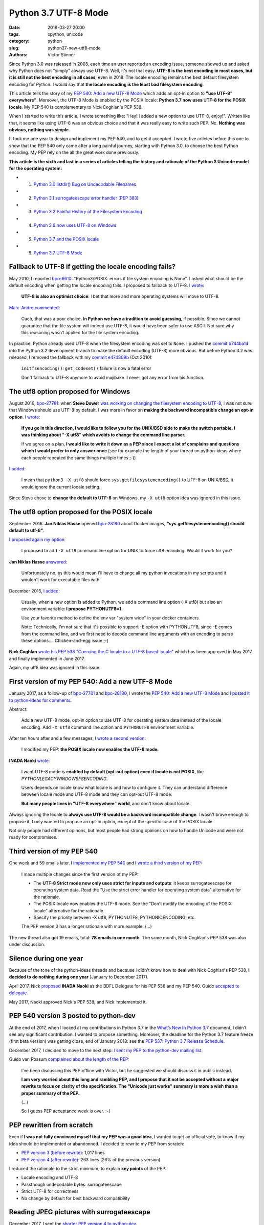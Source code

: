 +++++++++++++++++++++
Python 3.7 UTF-8 Mode
+++++++++++++++++++++

:date: 2018-03-27 20:00
:tags: cpython, unicode
:category: python
:slug: python37-new-utf8-mode
:authors: Victor Stinner

.. image:: {static}/images/sunrise.jpg
   :alt: Sunrise
   :target: https://www.flickr.com/photos/99444752@N06/9368903367/

Since Python 3.0 was released in 2008, each time an user reported an encoding
issue, someone showed up and asked why Python does not "simply" always use UTF-8.
Well, it's not that easy. **UTF-8 is the best encoding in most cases, but it is
still not the best encoding in all cases**, even in 2018. The locale encoding
remains the best default filesystem encoding for Python. I would say that **the
locale encoding is the least bad filesystem encoding**.

This article tells the story of my `PEP 540: Add a new UTF-8 Mode
<https://www.python.org/dev/peps/pep-0540/>`_ which adds an opt-in option to
**"use UTF-8" everywhere"**. Moreover, the UTF-8 Mode is enabled by the POSIX
locale: **Python 3.7 now uses UTF-8 for the POSIX locale**. My
PEP 540 is complementary to Nick Coghlan's PEP 538.

When I started to write this article, I wrote something like: "Hey! I added a
new option to use UTF-8, enjoy!". Written like that, it seems like using UTF-8
was an obvious choice and that it was really easy to write such PEP. No.
**Nothing was obvious, nothing was simple.**

It took me one year to design and implement my PEP 540, and to get it accepted.
I wrote five articles before this one to show that the PEP 540 only came after
a long painful journey, starting with Python 3.0, to choose the best Python
encoding.  My PEP rely on the all the great work done previously.

**This article is the sixth and last in a series of articles telling the
history and rationale of the Python 3 Unicode model for the operating system:**

* 1. `Python 3.0 listdir() Bug on Undecodable Filenames <{filename}/python30_listdir.rst>`_
* 2. `Python 3.1 surrogateescape error handler (PEP 383) <{filename}/pep383.rst>`_
* 3. `Python 3.2 Painful History of the Filesystem Encoding <{filename}/fs_encoding.rst>`_
* 4. `Python 3.6 now uses UTF-8 on Windows <{filename}/windows_utf8.rst>`_
* 5. `Python 3.7 and the POSIX locale <{filename}/posix_locale.rst>`_
* 6. `Python 3.7 UTF-8 Mode <{filename}/utf8_mode.rst>`_

Fallback to UTF-8 if getting the locale encoding fails?
=======================================================

May 2010, I reported `bpo-8610 <https://bugs.python.org/issue8610>`__:
"Python3/POSIX:  errors if file system encoding is None". I asked what should
be the default encoding when getting the locale encoding fails. I proposed
to fallback to UTF-8. `I wrote <https://bugs.python.org/issue8610#msg105008>`__:

    **UTF-8 is also an optimist choice**: I bet that more and more operating
    systems will move to UTF-8.

`Marc-Andre commented <https://bugs.python.org/issue8610#msg105010>`_:

    Ouch, that was a poor choice. **In Python we have a tradition to avoid
    guessing**, if possible. Since we cannot guarantee that the file system
    will indeed use UTF-8, it would have been safer to use ASCII. Not sure why
    this reasoning wasn't applied for the file system encoding.

In practice, Python already used UTF-8 when the filesystem encoding was set to
``None``. I pushed the `commit b744ba1d
<https://github.com/python/cpython/commit/b744ba1d14c5487576c95d0311e357b707600b47>`__
into the Python 3.2 development branch to make the default encoding (UTF-8)
more obvious. But before Python 3.2 was released, I removed the fallback with
my `commit e474309b
<https://github.com/python/cpython/commit/e474309bb7f0ba6e6ae824c215c45f00db691889>`__
(Oct 2010):

    ``initfsencoding()``: ``get_codeset()`` failure is now a fatal error

    Don't fallback to UTF-8 anymore to avoid mojibake. I never got any error
    from his function.

The utf8 option proposed for Windows
====================================

August 2016, `bpo-27781 <https://bugs.python.org/issue27781>`__: when **Steve
Dower** `was working on changing the filesystem encoding to UTF-8
<{filename}/windows_utf8.rst>`__, I was not sure that Windows should use UTF-8
by default. I was more in favor on **making the backward incompatible change an
opt-in option**. `I wrote <https://bugs.python.org/issue27781#msg272950>`__:

    **If you go in this direction, I would like to follow you for the UNIX/BSD
    side to make the switch portable. I was thinking about "-X utf8" which
    avoids to change the command line parser.**

    If we agree on a plan, **I would like to write it down as a PEP since I
    expect a lot of complains and questions which I would prefer to only answer
    once** (see for example the length of your thread on python-ideas where
    each people repeated the same things multiple times ;-))

`I added <https://bugs.python.org/issue27781#msg272962>`__:

    I mean that ``python3 -X utf8`` should force
    ``sys.getfilesystemencoding()`` to UTF-8 on UNIX/BSD, it would ignore the
    current locale setting.

Since Steve chose to **change the default to UTF-8** on Windows, my ``-X utf8``
option idea was ignored in this issue.

The utf8 option proposed for the POSIX locale
=============================================

September 2016: **Jan Niklas Hasse** opened `bpo-28180
<https://bugs.python.org/issue28180>`__ about Docker images,
**"sys.getfilesystemencoding() should default to utf-8"**.

`I proposed again my option <https://bugs.python.org/issue28180#msg276707>`__:

    I proposed to add ``-X utf8`` command line option for UNIX to force utf8
    encoding. Would it work for you?

**Jan Niklas Hasse** `answered
<https://bugs.python.org/issue28180#msg276709>`_:

    Unfortunately no, as this would mean I'll have to change all my python
    invocations in my scripts and it wouldn't work for executable files with

December 2016, `I added <https://bugs.python.org/issue28180#msg283408>`__:

    Usually, when a new option is added to Python, we add a command line option
    (-X utf8) but also an environment variable: **I propose PYTHONUTF8=1**.

    Use your favorite method to define the env var "system wide" in your docker
    containers.

    Note: Technically, I'm not sure that it's possible to support -E option
    with PYTHONUTF8, since -E comes from the command line, and we first need to
    decode command line arguments with an encoding to parse these options....
    Chicken-and-egg issue ;-)

**Nick Coghlan** `wrote his PEP 538 "Coercing the C locale to a UTF-8 based
locale" <{filename}/posix_locale.rst>`__ which has been approved in May 2017
and finally implemented in June 2017.

Again, my utf8 idea was ignored in this issue.

First version of my PEP 540: Add a new UTF-8 Mode
=================================================

January 2017, as a follow-up of `bpo-27781
<https://bugs.python.org/issue27781>`__ and `bpo-28180
<https://bugs.python.org/issue28180>`__, I wrote the `PEP 540: Add a new UTF-8
Mode <https://www.python.org/dev/peps/pep-0540/>`_ and `I posted it to
python-ideas for comments
<https://mail.python.org/pipermail/python-ideas/2017-January/044089.html>`_.

Abstract:

    Add a new UTF-8 mode, opt-in option to use UTF-8 for operating system
    data instead of the locale encoding. Add ``-X utf8`` command line option
    and ``PYTHONUTF8`` environment variable.

After ten hours after and a few messages, I `wrote a second version
<https://mail.python.org/pipermail/python-ideas/2017-January/044099.html>`_:

    I modified my PEP: **the POSIX locale now enables the UTF-8 mode**.

**INADA Naoki** `wrote
<https://mail.python.org/pipermail/python-ideas/2017-January/044112.html>`_:

    I want UTF-8 mode is **enabled by default (opt-out option) even if locale
    is not POSIX**, like `PYTHONLEGACYWINDOWSFSENCODING`.

    Users depends on locale know what locale is and how to configure it.  They
    can understand difference between locale mode and UTF-8 mode and they can
    opt-out UTF-8 mode.

    **But many people lives in "UTF-8 everywhere" world**, and don't know about
    locale.

Always ignoring the locale to **always use UTF-8 would be a backward
incompatible change**. I wasn't brave enough to propose it, I only
wanted to propose an opt-in option, except of the specific case of the POSIX
locale.

Not only people had different opinons, but most people had strong opinions on
how to handle Unicode and were not ready for compromises.

Third version of my PEP 540
===========================

One week and 59 emails later, I `implemented my PEP 540
<https://bugs.python.org/issue29240>`__ and `I wrote a third version of my PEP
<https://mail.python.org/pipermail/python-ideas/2017-January/044197.html>`_:

    I made multiple changes since the first version of my PEP:

    * The **UTF-8 Strict mode now only uses strict for inputs and outputs**:
      it keeps surrogateescape for operating system data. Read the "Use the
      strict error handler for operating system data" alternative for the
      rationale.

    * The POSIX locale now enables the UTF-8 mode. See the "Don't modify
      the encoding of the POSIX locale" alternative for the rationale.

    * Specify the priority between -X utf8, PYTHONUTF8, PYTHONIOENCODING, etc.

    The PEP version 3 has a longer rationale with more example. (...)

The new thread also got 19 emails, total: **78 emails in one month**. The same
month, Nick Coghlan's PEP 538 was also under discussion.

Silence during one year
=======================

Because of the tone of the python-ideas threads and because I didn't know how
to deal with Nick Coghlan's PEP 538, **I decided to do nothing during one
year** (January to December 2017).

April 2017, Nick `proposed
<https://mail.python.org/pipermail/python-dev/2017-April/147795.html>`__
**INADA Naoki** as the BDFL Delegate for his PEP 538 and my PEP 540. Guido
`accepted to delegate
<https://mail.python.org/pipermail/python-dev/2017-April/147796.html>`_.

May 2017, Naoki approved Nick's PEP 538, and Nick implemented it.

PEP 540 version 3 posted to python-dev
======================================

At the end of 2017, when I looked at my contributions in Python 3.7 in the
`What’s New In Python 3.7 <https://docs.python.org/dev/whatsnew/3.7.html>`_
document, I didn't see any significant contribution. I wanted to propose
something. Moreover, the deadline for the Python 3.7 feature freeze (first beta
version) was getting close, end of January 2018: see the `PEP 537: Python 3.7
Release Schedule <https://www.python.org/dev/peps/pep-0537/>`_.

December 2017, I decided to move to the next step: `I sent my PEP to the
python-dev mailing list
<https://mail.python.org/pipermail/python-dev/2017-December/151054.html>`_.

Guido van Rossum `complained about the length of the PEP
<https://mail.python.org/pipermail/python-dev/2017-December/151069.html>`_:

    I've been discussing this PEP offline with Victor, but he suggested we
    should discuss it in public instead.

    **I am very worried about this long and rambling PEP, and I propose that it
    not be accepted without a major rewrite to focus on clarity of the
    specification. The "Unicode just works" summary is more a wish than a
    proper summary of the PEP.**

    (...)

    So I guess PEP acceptance week is over. :-(

PEP rewritten from scratch
==========================

Even if **I was not fully convinced myself that my PEP was a good idea**, I
wanted to get an official vote, to know if my idea should be implemented or
abandonned. I decided to rewrite my PEP from scratch:

* `PEP version 3 (before rewrite)
  <https://github.com/python/peps/blob/f92b5fbdc2bcd9b182c1541da5a0f4ce32195fb6/pep-0540.txt>`_:
  1,017 lines
* `PEP version 4 (after rewrite)
  <https://github.com/python/peps/blob/0bb19ff93af9855db327e9a02f3e86b6f932a25a/pep-0540.txt>`_:
  263 lines (26% of the previous version)

I reduced the rationale to the strict minimum, to explain **key points** of the
PEP:

* Locale encoding and UTF-8
* Passthough undecodable bytes: surrogateescape
* Strict UTF-8 for correctness
* No change by default for best backward compatibility

Reading JPEG pictures with surrogateescape
==========================================

December 2017, I sent the `shorter PEP version 4 to python-dev
<https://mail.python.org/pipermail/python-dev/2017-December/151074.html>`_.

INADA Naoki, the BDFL-delegate, `spotted a design issue
<https://mail.python.org/pipermail/python-dev/2017-December/151081.html>`_:

    And I have one worrying point. With UTF-8 mode, **open()'s default**
    encoding/error handler **is UTF-8/surrogateescape**.

    (...)

    And **opening binary file without "b" option is very common mistake** of
    new developers.  If default error handler is surrogateescape, **they lose a
    chance to notice their bug**.

He `gave a concrete example
<https://mail.python.org/pipermail/python-dev/2017-December/151101.html>`_:

    With PEP 538 (C.UTF-8 locale), ``open()`` uses UTF-8/strict, not
    UTF-8/surrogateescape.

    For example, this code raises ``UnicodeDecodeError`` with PEP 538 if the
    file is JPEG file. ::

        with open(fn) as f:
            f.read()

`I replied <https://mail.python.org/pipermail/python-dev/2017-December/151132.html>`__:

    While I'm not strongly convinced that ``open()`` error handler must be
    changed for ``surrogateescape``, first **I would like to make sure that
    it's really a very bad idea** before changing it :-)

    (...)

    Using a JPEG image, the example is obviously wrong.

    But using surrogateescape on open() has been chosen to **read text files
    which are mostly correctly encoded to UTF-8, except a few bytes**.

    I'm not sure how to explain the issue. The Mercurial wiki page has a good
    example of this issue that they call the `"Makefile problem"
    <https://www.mercurial-scm.org/wiki/EncodingStrategy#The_.22makefile_problem.22>`_.

**Guido van Rossum** `finished to convinced me
<https://mail.python.org/pipermail/python-dev/2017-December/151134.html>`_:

    You will quickly get decoding errors, and that is **INADA**'s point.
    (Unless you use ``encoding='Latin-1'``.) His worry is that the
    surrogateescape error handler makes it so that you won't get decoding
    errors, and then **the failure mode is much harder to debug**.

I `wrote a 5th version of my PEP
<https://mail.python.org/pipermail/python-dev/2017-December/151136.html>`_:

    I made the following two changes to the PEP 540:

    * open() error handler remains ``"strict"``
    * Remove the "Strict UTF8 mode" which doesn't make much sense anymore

Last question on locale.getpreferredencoding()
==============================================

December 2017, **INADA Naoki** `asked
<https://mail.python.org/pipermail/python-dev/2017-December/151144.html>`_:

    Or ``locale.getpreferredencoding()`` returns ``'UTF-8'`` in UTF-8 mode too?

Oh, that's a good question! I `looked at the code
<https://mail.python.org/pipermail/python-dev/2017-December/151148.html>`_ and
agreed to return UTF-8:

    I checked the stdlib, and I found many places where
    ``locale.getpreferredencoding()`` is used to get the user preferred
    encoding:

    * builtin ``open()``: default encoding
    * ``cgi.FieldStorage``: encode the query string
    * ``encoding._alias_mbcs()``: check if the requested encoding is the ANSI
      code page
    * ``gettext.GNUTranslations``: ``lgettext()`` and ``lngettext()`` methods
    * ``xml.etree.ElementTree``: ``ElementTree.write(encoding='unicode')``

    In the UTF-8 mode, I would expect that cgi, gettext and xml.etree all use
    the UTF-8 encoding by default. So **locale.getpreferredencoding() should
    return UTF-8 if the UTF-8 mode is enabled**.

I `sent a 6th version of my PEP
<https://mail.python.org/pipermail/python-dev/2017-December/151151.html>`_:

    locale.getpreferredencoding() now returns 'UTF-8' in the UTF-8 Mode.

Moreover, I also wrote a new much better written "Relationship with the locale
coercion (PEP 538)" section replacing the "Annex: Differences between
PEP 538 and PEP 540" section. The new section was asked by many people who were
confused by the relationship between PEP 538 and PEP 540.

Finally, one year after the first PEP version, INADA Naoki `approved my PEP
<https://mail.python.org/pipermail/python-dev/2017-December/151193.html>`_!

First incomplete implementation
===============================

I started to work on the implementation of my PEP 540 in March 2017. Once the
PEP has been approved, I asked INADA Naoki for a review. `He asked me to fix the
command line parsing
<https://github.com/python/cpython/pull/855#issuecomment-351089573>`_ to handle
properly the ``-X utf8`` option:

    And when ``-X utf8`` option is found, we can decode from ``char **argv``
    again.  Since ``mbstowcs()`` doesn't guarantee round tripping, it is better
    than re-encode ``wchar_t **argv``.

Implementing properly the ``-X utf8`` option was tricky. Parsing the command line
was done on ``wchar_t*`` C strings (Unicode), which requires to decode the
``char** argv`` C array of byte strings (bytes). Python starts by decoding byte
strings from the locale encoding. If the utf8 option is detected, ``argv`` byte
strings must be decoded again, but now from UTF-8. The problem was that the
code was not designed for that, and it required to refactor a lot of code in
``Py_Main()``.

`I replied
<https://github.com/python/cpython/pull/855#issuecomment-351252873>`__:

    ``main()`` and ``Py_Main()`` are very complex. With the `PEP 432
    <https://www.python.org/dev/peps/pep-0432/>`_, **Nick Coghlan**, **Eric
    Snow** and me are working on making this code better. See for example
    `bpo-32030 <https://bugs.python.org/issue32030>`_.

    (...)

    For all these reasons, **I propose to merge this uncomplete PR and write a
    different PR for the most complex part**, re-encode wchar_t* command line
    arguments, implement Py_UnixMain() or another even better option?

I wanted to get my code merged as soon as possible to make sure that it will
get into the first Python 3.7 beta, to get a longer testing period before
Python 3.7 final.

December 2017, `bpo-29240 <https://bugs.python.org/issue29240>`__, I pushed my
`commit 91106cd9
<https://github.com/python/cpython/commit/91106cd9ff2f321c0f60fbaa09fd46c80aa5c266>`__:

    PEP 540: Add a new UTF-8 Mode

    * Add ``-X utf8`` command line option, ``PYTHONUTF8`` environment variable
      and a new ``sys.flags.utf8_mode`` flag.
    * ``locale.getpreferredencoding()`` now returns 'UTF-8' in the UTF-8
      mode. As a side effect, open() now uses the UTF-8 encoding by
      default in this mode.

Split Py_Main() into subfunctions
=================================

November 2017, I created `bpo-32030 <https://bugs.python.org/issue32030>`__ to
split the big ``Py_Main()`` function into smaller subfunctions. My motivation
was to be able to properly implement my PEP 540.

It will take me **3 months of work and 45 commits** to completely cleanup
``Py_Main()`` and put almost all Python configuration options into the private
C ``_PyCoreConfig`` structure.

Parse again the command line when -X utf8 is used
=================================================

December 2017, `bpo-32030 <https://bugs.python.org/issue32030>`__, thanks to
the ``Py_Main()`` refactoring, I was able to finish the implementation of my
PEP.

I pushed my `commit 9454060e <https://github.com/python/cpython/commit/9454060e84a669dde63824d9e2fcaf295e34f687>`__:

    ``Py_Main()`` re-reads config if encoding changes

    If the encoding change (C locale coerced or UTF-8 Mode changed),
    ``Py_Main()`` now reads again the configuration with the new encoding.

If the encoding changed after reading the Python configuration, cleanup the
configuration and **read again the configuration with the new encoding.** The
key feature here allowed by the refactoring is to be able to cleanup properly
all the configuration.

UTF-8 Mode and the locale encoding
==================================

January 2018, while working on `bpo-31900
<https://bugs.python.org/issue31900>`__ "localeconv() should decode numeric
fields from LC_NUMERIC encoding, not from LC_CTYPE encoding", I tested various
combinations of locales and encodings. **I found bugs with the UTF-8 mode.**

When the UTF-8 mode is enabled explicitly by ``-X utf8``, the intent is to use
UTF-8 "everywhere". Right. But **there are some places, where the current
locale encoding is really the correct encoding**, like the ``time.strftime()``
function.

`bpo-29240 <https://bugs.python.org/issue29240>`__: I pushed a first fix,
`commit cb3ae558 <https://github.com/python/cpython/commit/cb3ae5588bd7733e76dc09277bb7626652d9bb64>`__:

    Ignore UTF-8 Mode in the ``time`` module

    ``time.strftime()`` must use the current ``LC_CTYPE`` encoding, not UTF-8
    if the UTF-8 mode is enabled.

I tested more cases and found... **more bugs**. More functions must really use the
current locale encoding, rather than UTF-8 if the UTF-8 Mode is enabled.

I pushed a second fix, `commit 7ed7aead
<https://github.com/python/cpython/commit/7ed7aead9503102d2ed316175f198104e0cd674c>`__:

    Fix locale encodings in UTF-8 Mode

    Modify ``locale.localeconv()``, ``time.tzname``, ``os.strerror()`` and
    other functions to ignore the UTF-8 Mode: always use the current locale
    encoding.

The second fix documented the encoding used by the public C functions
`Py_DecodeLocale()
<https://docs.python.org/dev/c-api/sys.html#c.Py_DecodeLocale>`_ and
`Py_EncodeLocale()
<https://docs.python.org/dev/c-api/sys.html#c.Py_EncodeLocale>`_:

   Encoding, highest priority to lowest priority:

   * ``UTF-8`` on macOS and Android;
   * ``UTF-8`` if the Python UTF-8 mode is enabled;
   * ``ASCII`` if the ``LC_CTYPE`` locale is ``"C"``,
     ``nl_langinfo(CODESET)`` returns the ``ASCII`` encoding (or an alias),
     and ``mbstowcs()`` and ``wcstombs()`` functions uses the
     ``ISO-8859-1`` encoding.
   * the current locale encoding.

The fix was complex to be written because I had to extend Py_DecodeLocale() and
Py_EncodeLocale() to support internally the ``strict`` error handler. I also
extended to API to report an error message (called "reason") on failure.

For example, ``Py_DecodeLocale()`` has the prototype::

    wchar_t*
    Py_DecodeLocale(const char* arg, size_t *wlen)

whereas the new extended and more generic ``_Py_DecodeLocaleEx()`` has a much
more complex prototype::

    int
    _Py_DecodeLocaleEx(const char* arg, wchar_t **wstr, size_t *wlen,
                       const char **reason,
                       int current_locale, int surrogateescape)

To decode, there are two main use cases:

* (FILENAME) Use UTF-8 if the UTF-8 Mode is enabled, or the locale encoding
  otherwise. See ``Py_DecodeLocale()`` documentation for the exact used
  encoding, the truth is more complex.
* (LOCALE) Always use the current locale encoding

(FILENAME) examples:

* ``Py_DecodeLocale()``, ``PyUnicode_DecodeFSDefaultAndSize()``: use the
  ``surrogateescape`` error handler
* ``os.fsdecode()``
* ``os.listdir()``
* ``os.environ``
* ``sys.argv``
* etc.

(LOCALE) examples:

* ``PyUnicode_DecodeLocale()``: the error handler is passed as an argument and
  must be ``strict`` or ``surrogateescape``
* ``time.strftime()``
* ``locale.localeconv()``
* ``time.tzname``
* ``os.strerror()``
* ``readline`` module: internal ``decode()`` function
* etc.


Summary of PEP 540 history
==========================

* Version 1: first version sent to python-ideas
* Version 2: the POSIX locale now enables the UTF-8 mode
* Version 3: the UTF-8 Strict mode now only uses the ``strict`` error handler
  for inputs and outputs
* Version 4: PEP rewritten from scratch to be shorter
* Version 5: open() error handler remains ``strict``, and the "Strict UTF8
  mode" has been removed
* Version 6: locale.getpreferredencoding() now returns 'UTF-8' in the UTF-8
  Mode.

Abstract of the final approved PEP:

    Add a new "UTF-8 Mode" to enhance Python's use of UTF-8.  When UTF-8 Mode
    is active, Python will:

    * use the ``utf-8`` encoding, irregardless of the locale currently set by
      the current platform, and
    * change the ``stdin`` and ``stdout`` error handlers to
      ``surrogateescape``.

    This mode is off by default, but is automatically activated when using
    the "POSIX" locale.

    Add the ``-X utf8`` command line option and ``PYTHONUTF8`` environment
    variable to control UTF-8 Mode.

Conclusion
==========

It's now time for a well deserved nap... until the next major Unicode issue in Python.

.. image:: {static}/images/tiger_nap.jpg
   :alt: Tiger nap
   :target: https://www.flickr.com/photos/manager_2000/2911858714/

(I love tigers: my favorite animals!)
